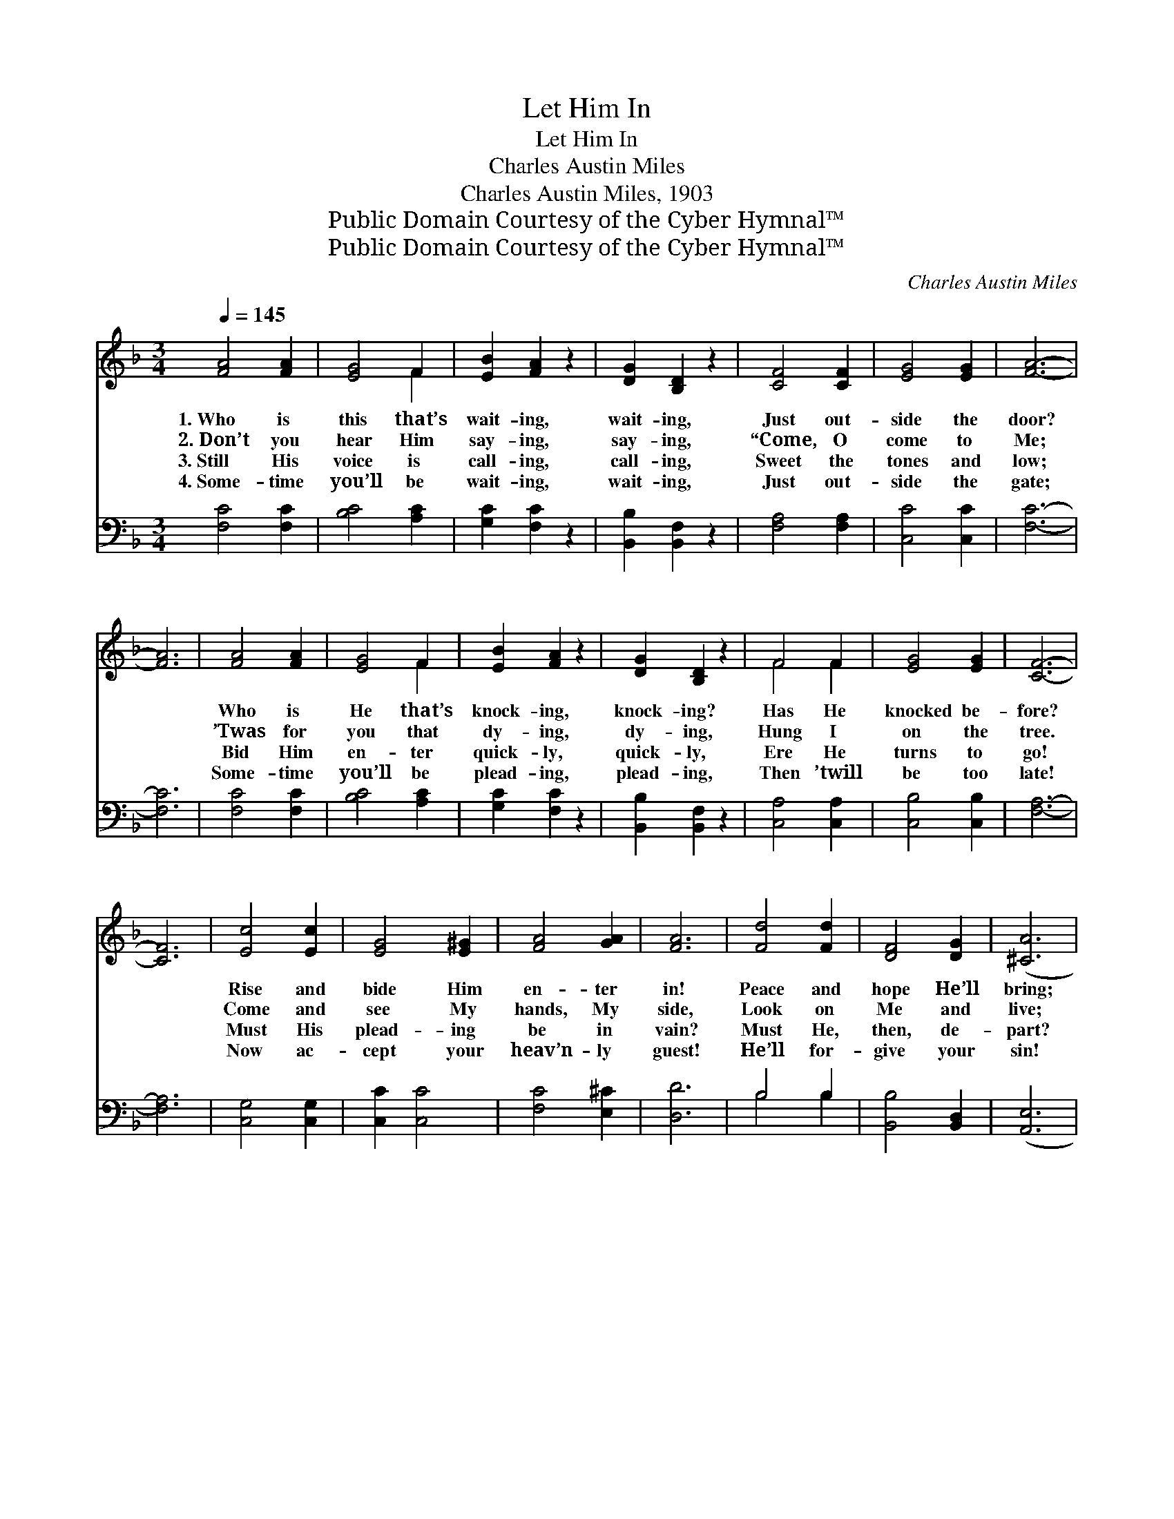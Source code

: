 X:1
T:Let Him In
T:Let Him In
T:Charles Austin Miles
T:Charles Austin Miles, 1903
T:Public Domain Courtesy of the Cyber Hymnal™
T:Public Domain Courtesy of the Cyber Hymnal™
C:Charles Austin Miles
Z:Public Domain
Z:Courtesy of the Cyber Hymnal™
%%score ( 1 2 ) ( 3 4 )
L:1/8
Q:1/4=145
M:3/4
K:F
V:1 treble 
V:2 treble 
V:3 bass 
V:4 bass 
V:1
 [FA]4 [FA]2 | [EG]4 F2 | [EB]2 [FA]2 z2 | [DG]2 [B,D]2 z2 | [CF]4 [CF]2 | [EG]4 [EG]2 | [FA]6- | %7
w: 1.~Who is|this that’s|wait- ing,|wait- ing,|Just out-|side the|door?|
w: 2.~Don’t you|hear Him|say- ing,|say- ing,|“Come, O|come to|Me;|
w: 3.~Still His|voice is|call- ing,|call- ing,|Sweet the|tones and|low;|
w: 4.~Some- time|you’ll be|wait- ing,|wait- ing,|Just out-|side the|gate;|
 [FA]6 | [FA]4 [FA]2 | [EG]4 F2 | [EB]2 [FA]2 z2 | [DG]2 [B,D]2 z2 | F4 F2 | [EG]4 [EG]2 | [CF]6- | %15
w: |Who is|He that’s|knock- ing,|knock- ing?|Has He|knocked be-|fore?|
w: |’Twas for|you that|dy- ing,|dy- ing,|Hung I|on the|tree.|
w: |Bid Him|en- ter|quick- ly,|quick- ly,|Ere He|turns to|go!|
w: |Some- time|you’ll be|plead- ing,|plead- ing,|Then ’twill|be too|late!|
 [CF]6 | [Ec]4 [Ec]2 | [EG]4 [E^G]2 | [FA]4 [GA]2 | [FA]6 | [Fd]4 [Fd]2 | [DF]4 [DG]2 | ([^CA]6 | %23
w: |Rise and|bide Him|en- ter|in!|Peace and|hope He’ll|bring;|
w: |Come and|see My|hands, My|side,|Look on|Me and|live;|
w: |Must His|plead- ing|be in|vain?|Must He,|then, de-|part?|
w: |Now ac-|cept your|heav’n- ly|guest!|He’ll for-|give your|sin!|
 [EB]6) | [FA]4 [FA]2 | [EG]4 F2 | [EB]2 [FA]2 z2 | [DG]2 [B,D]2 z2 | F4 F2 | [EG]4 [EG]2 | %30
w: |’Tis thy|Sav- ior|knock- ing,|knock- ing,|’Tis thy|Lord and|
w: |Tho’ your|sins be|ma- ny,|ma- ny,|Par- don|I can|
w: |All be-|cause His|plead- ing,|plead- ing,|Reach- es|not your|
w: |While He|still is|wait- ing,|wait- ing,|Rise and|let Him|
 [CF]6- | [CF]6 ||"^Refrain" [Fc]4 [Ec]2 | [Fc]6 | [FA]4 [EG]2 [CF]4 [CF]2 | [Fd]4 [Fd]2 | %36
w: King.||||||
w: give.”||||||
w: heart?||||||
w: in.||||||
 ([Fc]2 [FA]3) F | [EG]6- | [EG]6 | [Fc]4 [Ec]2 | [Fc]4 [FA]2 | [DG]4 [EA]2 | [GB]4 [FA][DG] | %43
w: |||||||
w: |||||||
w: |||||||
w: |||||||
 [CF]6 | [CE]6 | [CF]6- | [CF]6 |] x6 |] %48
w: |||||
w: |||||
w: |||||
w: |||||
V:2
 x6 | x4 F2 | x6 | x6 | x6 | x6 | x6 | x6 | x6 | x4 F2 | x6 | x6 | F4 F2 | x6 | x6 | x6 | x6 | x6 | %18
 x6 | x6 | x6 | x6 | x6 | x6 | x6 | x4 F2 | x6 | x6 | F4 F2 | x6 | x6 | x6 || x6 | x6 | x12 | x6 | %36
 x5 F | x6 | x6 | x6 | x6 | x6 | x6 | x6 | x6 | x6 | x6 |] x6 |] %48
V:3
 [F,C]4 [F,C]2 | [B,C]4 [A,C]2 | [G,C]2 [F,C]2 z2 | [B,,B,]2 [B,,F,]2 z2 | [F,A,]4 [F,A,]2 | %5
w: ~ ~|~ ~|~ ~|~ ~|~ ~|
 [C,C]4 [C,C]2 | [F,C]6- | [F,C]6 | [F,C]4 [F,C]2 | [B,C]4 [A,C]2 | [G,C]2 [F,C]2 z2 | %11
w: ~ ~|~||~ ~|~ ~|~ ~|
 [B,,B,]2 [B,,F,]2 z2 | [C,A,]4 [C,A,]2 | [C,B,]4 [C,B,]2 | [F,A,]6- | [F,A,]6 | [C,G,]4 [C,G,]2 | %17
w: ~ ~|~ ~|~ ~|~||~ ~|
 [C,C]2 [C,C]4 | [F,C]4 [E,^C]2 | [D,D]6 | B,4 B,2 | [B,,B,]4 [B,,D,]2 | ([A,,E,]6 | [C,C]6) | %24
w: ~ ~|~ ~|~|~ ~|~ ~|~||
 [F,C]4 [F,C]2 | [B,C]4 [A,C]2 | [G,C]2 [F,C]2 z2 | [B,,B,]2 [B,,F,]2 z2 | [C,A,]4 [C,A,]2 | %29
w: ~ ~|~ ~|~ ~|~ ~|~ ~|
 [C,B,]4 [C,B,]2 | [F,A,]6- | [F,A,]6 || [F,A,]4 [C,G,]2 | [F,A,]6 | [C,C]4 [C,B,]2 x6 | %35
w: ~ ~|~||Let Him|in!|Let Him|
 [F,A,]4 [F,A,]2 | [B,,B,]4 [B,,B,]2 | ([F,A,]2 [F,C]3) [F,A,] | [C,C]6- | [C,C]6 | %40
w: in! He|waits out-|side * the|door;||
 [F,A,]4 [C,G,]2 | [F,A,]4 [F,E]2 | [B,,B,]4 [A,,^C]2 | [G,,D]4 [A,,C][B,,B,] | [C,A,]6 | [C,B,]6 | %46
w: Let Him|in ere|He de-|parts To re-|turn|no|
 [F,A,]6- |] [F,A,]6 |] %48
w: more!||
V:4
 x6 | x6 | x6 | x6 | x6 | x6 | x6 | x6 | x6 | x6 | x6 | x6 | x6 | x6 | x6 | x6 | x6 | x6 | x6 | %19
 x6 | B,4 B,2 | x6 | x6 | x6 | x6 | x6 | x6 | x6 | x6 | x6 | x6 | x6 || x6 | x6 | x12 | x6 | x6 | %37
 x6 | x6 | x6 | x6 | x6 | x6 | x6 | x6 | x6 | x6 |] x6 |] %48

